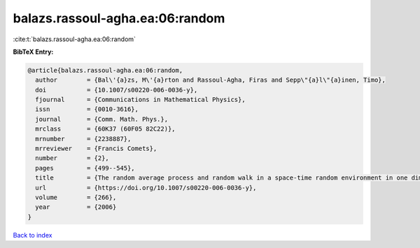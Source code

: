 balazs.rassoul-agha.ea:06:random
================================

:cite:t:`balazs.rassoul-agha.ea:06:random`

**BibTeX Entry:**

.. code-block:: bibtex

   @article{balazs.rassoul-agha.ea:06:random,
     author        = {Bal\'{a}zs, M\'{a}rton and Rassoul-Agha, Firas and Sepp\"{a}l\"{a}inen, Timo},
     doi           = {10.1007/s00220-006-0036-y},
     fjournal      = {Communications in Mathematical Physics},
     issn          = {0010-3616},
     journal       = {Comm. Math. Phys.},
     mrclass       = {60K37 (60F05 82C22)},
     mrnumber      = {2238887},
     mrreviewer    = {Francis Comets},
     number        = {2},
     pages         = {499--545},
     title         = {The random average process and random walk in a space-time random environment in one dimension},
     url           = {https://doi.org/10.1007/s00220-006-0036-y},
     volume        = {266},
     year          = {2006}
   }

`Back to index <../By-Cite-Keys.html>`_
